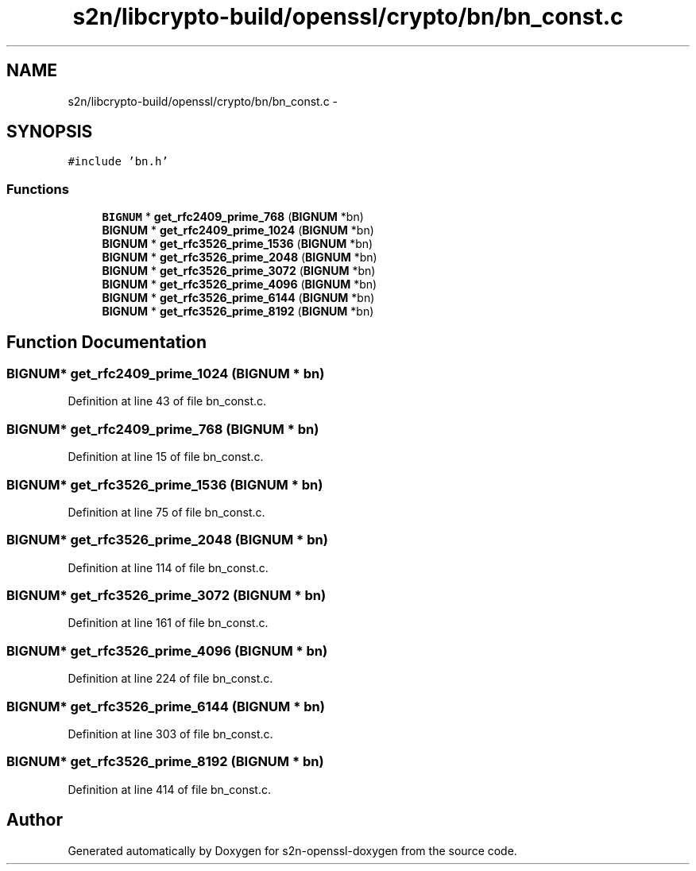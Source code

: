 .TH "s2n/libcrypto-build/openssl/crypto/bn/bn_const.c" 3 "Thu Jun 30 2016" "s2n-openssl-doxygen" \" -*- nroff -*-
.ad l
.nh
.SH NAME
s2n/libcrypto-build/openssl/crypto/bn/bn_const.c \- 
.SH SYNOPSIS
.br
.PP
\fC#include 'bn\&.h'\fP
.br

.SS "Functions"

.in +1c
.ti -1c
.RI "\fBBIGNUM\fP * \fBget_rfc2409_prime_768\fP (\fBBIGNUM\fP *bn)"
.br
.ti -1c
.RI "\fBBIGNUM\fP * \fBget_rfc2409_prime_1024\fP (\fBBIGNUM\fP *bn)"
.br
.ti -1c
.RI "\fBBIGNUM\fP * \fBget_rfc3526_prime_1536\fP (\fBBIGNUM\fP *bn)"
.br
.ti -1c
.RI "\fBBIGNUM\fP * \fBget_rfc3526_prime_2048\fP (\fBBIGNUM\fP *bn)"
.br
.ti -1c
.RI "\fBBIGNUM\fP * \fBget_rfc3526_prime_3072\fP (\fBBIGNUM\fP *bn)"
.br
.ti -1c
.RI "\fBBIGNUM\fP * \fBget_rfc3526_prime_4096\fP (\fBBIGNUM\fP *bn)"
.br
.ti -1c
.RI "\fBBIGNUM\fP * \fBget_rfc3526_prime_6144\fP (\fBBIGNUM\fP *bn)"
.br
.ti -1c
.RI "\fBBIGNUM\fP * \fBget_rfc3526_prime_8192\fP (\fBBIGNUM\fP *bn)"
.br
.in -1c
.SH "Function Documentation"
.PP 
.SS "\fBBIGNUM\fP* get_rfc2409_prime_1024 (\fBBIGNUM\fP * bn)"

.PP
Definition at line 43 of file bn_const\&.c\&.
.SS "\fBBIGNUM\fP* get_rfc2409_prime_768 (\fBBIGNUM\fP * bn)"

.PP
Definition at line 15 of file bn_const\&.c\&.
.SS "\fBBIGNUM\fP* get_rfc3526_prime_1536 (\fBBIGNUM\fP * bn)"

.PP
Definition at line 75 of file bn_const\&.c\&.
.SS "\fBBIGNUM\fP* get_rfc3526_prime_2048 (\fBBIGNUM\fP * bn)"

.PP
Definition at line 114 of file bn_const\&.c\&.
.SS "\fBBIGNUM\fP* get_rfc3526_prime_3072 (\fBBIGNUM\fP * bn)"

.PP
Definition at line 161 of file bn_const\&.c\&.
.SS "\fBBIGNUM\fP* get_rfc3526_prime_4096 (\fBBIGNUM\fP * bn)"

.PP
Definition at line 224 of file bn_const\&.c\&.
.SS "\fBBIGNUM\fP* get_rfc3526_prime_6144 (\fBBIGNUM\fP * bn)"

.PP
Definition at line 303 of file bn_const\&.c\&.
.SS "\fBBIGNUM\fP* get_rfc3526_prime_8192 (\fBBIGNUM\fP * bn)"

.PP
Definition at line 414 of file bn_const\&.c\&.
.SH "Author"
.PP 
Generated automatically by Doxygen for s2n-openssl-doxygen from the source code\&.
